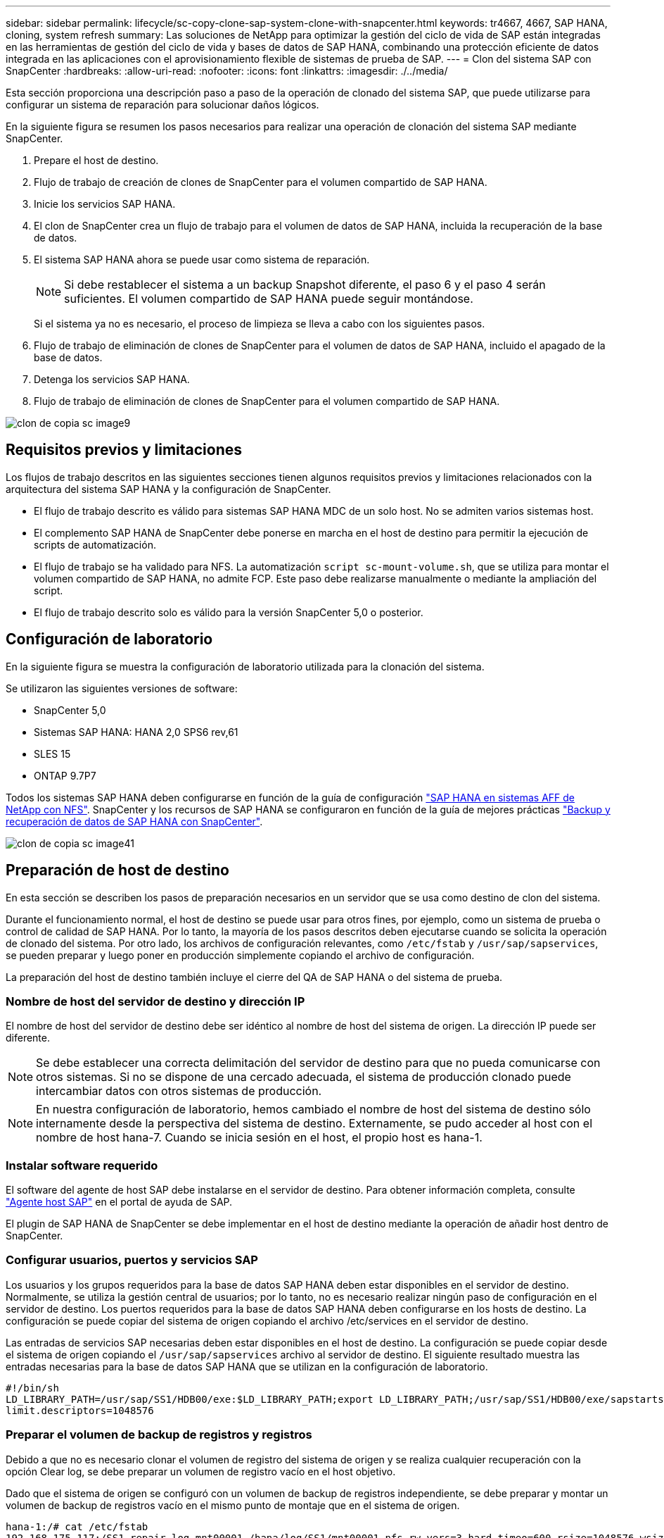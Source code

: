 ---
sidebar: sidebar 
permalink: lifecycle/sc-copy-clone-sap-system-clone-with-snapcenter.html 
keywords: tr4667, 4667, SAP HANA, cloning, system refresh 
summary: Las soluciones de NetApp para optimizar la gestión del ciclo de vida de SAP están integradas en las herramientas de gestión del ciclo de vida y bases de datos de SAP HANA, combinando una protección eficiente de datos integrada en las aplicaciones con el aprovisionamiento flexible de sistemas de prueba de SAP. 
---
= Clon del sistema SAP con SnapCenter
:hardbreaks:
:allow-uri-read: 
:nofooter: 
:icons: font
:linkattrs: 
:imagesdir: ./../media/


Esta sección proporciona una descripción paso a paso de la operación de clonado del sistema SAP, que puede utilizarse para configurar un sistema de reparación para solucionar daños lógicos.

En la siguiente figura se resumen los pasos necesarios para realizar una operación de clonación del sistema SAP mediante SnapCenter.

. Prepare el host de destino.
. Flujo de trabajo de creación de clones de SnapCenter para el volumen compartido de SAP HANA.
. Inicie los servicios SAP HANA.
. El clon de SnapCenter crea un flujo de trabajo para el volumen de datos de SAP HANA, incluida la recuperación de la base de datos.
. El sistema SAP HANA ahora se puede usar como sistema de reparación.
+

NOTE: Si debe restablecer el sistema a un backup Snapshot diferente, el paso 6 y el paso 4 serán suficientes. El volumen compartido de SAP HANA puede seguir montándose.

+
Si el sistema ya no es necesario, el proceso de limpieza se lleva a cabo con los siguientes pasos.

. Flujo de trabajo de eliminación de clones de SnapCenter para el volumen de datos de SAP HANA, incluido el apagado de la base de datos.
. Detenga los servicios SAP HANA.
. Flujo de trabajo de eliminación de clones de SnapCenter para el volumen compartido de SAP HANA.


image::sc-copy-clone-image9.png[clon de copia sc image9]



== Requisitos previos y limitaciones

Los flujos de trabajo descritos en las siguientes secciones tienen algunos requisitos previos y limitaciones relacionados con la arquitectura del sistema SAP HANA y la configuración de SnapCenter.

* El flujo de trabajo descrito es válido para sistemas SAP HANA MDC de un solo host. No se admiten varios sistemas host.
* El complemento SAP HANA de SnapCenter debe ponerse en marcha en el host de destino para permitir la ejecución de scripts de automatización.
* El flujo de trabajo se ha validado para NFS. La automatización `script sc-mount-volume.sh`, que se utiliza para montar el volumen compartido de SAP HANA, no admite FCP. Este paso debe realizarse manualmente o mediante la ampliación del script.
* El flujo de trabajo descrito solo es válido para la versión SnapCenter 5,0 o posterior.




== Configuración de laboratorio

En la siguiente figura se muestra la configuración de laboratorio utilizada para la clonación del sistema.

Se utilizaron las siguientes versiones de software:

* SnapCenter 5,0
* Sistemas SAP HANA: HANA 2,0 SPS6 rev,61
* SLES 15
* ONTAP 9.7P7


Todos los sistemas SAP HANA deben configurarse en función de la guía de configuración https://docs.netapp.com/us-en/netapp-solutions-sap/bp/saphana_aff_nfs_introduction.html["SAP HANA en sistemas AFF de NetApp con NFS"]. SnapCenter y los recursos de SAP HANA se configuraron en función de la guía de mejores prácticas https://docs.netapp.com/us-en/netapp-solutions-sap/backup/saphana-br-scs-overview.html["Backup y recuperación de datos de SAP HANA con SnapCenter"].

image::sc-copy-clone-image41.png[clon de copia sc image41]



== Preparación de host de destino

En esta sección se describen los pasos de preparación necesarios en un servidor que se usa como destino de clon del sistema.

Durante el funcionamiento normal, el host de destino se puede usar para otros fines, por ejemplo, como un sistema de prueba o control de calidad de SAP HANA. Por lo tanto, la mayoría de los pasos descritos deben ejecutarse cuando se solicita la operación de clonado del sistema. Por otro lado, los archivos de configuración relevantes, como `/etc/fstab` y `/usr/sap/sapservices`, se pueden preparar y luego poner en producción simplemente copiando el archivo de configuración.

La preparación del host de destino también incluye el cierre del QA de SAP HANA o del sistema de prueba.



=== *Nombre de host del servidor de destino y dirección IP*

El nombre de host del servidor de destino debe ser idéntico al nombre de host del sistema de origen. La dirección IP puede ser diferente.


NOTE: Se debe establecer una correcta delimitación del servidor de destino para que no pueda comunicarse con otros sistemas. Si no se dispone de una cercado adecuada, el sistema de producción clonado puede intercambiar datos con otros sistemas de producción.


NOTE: En nuestra configuración de laboratorio, hemos cambiado el nombre de host del sistema de destino sólo internamente desde la perspectiva del sistema de destino. Externamente, se pudo acceder al host con el nombre de host hana-7. Cuando se inicia sesión en el host, el propio host es hana-1.



=== *Instalar software requerido*

El software del agente de host SAP debe instalarse en el servidor de destino. Para obtener información completa, consulte https://help.sap.com/doc/saphelp_nw73ehp1/7.31.19/en-US/8b/92b1cf6d5f4a7eac40700295ea687f/content.htm?no_cache=true["Agente host SAP"] en el portal de ayuda de SAP.

El plugin de SAP HANA de SnapCenter se debe implementar en el host de destino mediante la operación de añadir host dentro de SnapCenter.



=== *Configurar usuarios, puertos y servicios SAP*

Los usuarios y los grupos requeridos para la base de datos SAP HANA deben estar disponibles en el servidor de destino. Normalmente, se utiliza la gestión central de usuarios; por lo tanto, no es necesario realizar ningún paso de configuración en el servidor de destino. Los puertos requeridos para la base de datos SAP HANA deben configurarse en los hosts de destino. La configuración se puede copiar del sistema de origen copiando el archivo /etc/services en el servidor de destino.

Las entradas de servicios SAP necesarias deben estar disponibles en el host de destino. La configuración se puede copiar desde el sistema de origen copiando el `/usr/sap/sapservices` archivo al servidor de destino. El siguiente resultado muestra las entradas necesarias para la base de datos SAP HANA que se utilizan en la configuración de laboratorio.

....
#!/bin/sh
LD_LIBRARY_PATH=/usr/sap/SS1/HDB00/exe:$LD_LIBRARY_PATH;export LD_LIBRARY_PATH;/usr/sap/SS1/HDB00/exe/sapstartsrv pf=/usr/sap/SS1/SYS/profile/SS1_HDB00_hana-1 -D -u ss1adm
limit.descriptors=1048576
....


=== Preparar el volumen de backup de registros y registros

Debido a que no es necesario clonar el volumen de registro del sistema de origen y se realiza cualquier recuperación con la opción Clear log, se debe preparar un volumen de registro vacío en el host objetivo.

Dado que el sistema de origen se configuró con un volumen de backup de registros independiente, se debe preparar y montar un volumen de backup de registros vacío en el mismo punto de montaje que en el sistema de origen.

....
hana-1:/# cat /etc/fstab
192.168.175.117:/SS1_repair_log_mnt00001 /hana/log/SS1/mnt00001 nfs rw,vers=3,hard,timeo=600,rsize=1048576,wsize=1048576,intr,noatime,nolock 0 0
192.168.175.117:/SS1_repair_log_backup /mnt/log-backup nfs rw,vers=3,hard,timeo=600,rsize=1048576,wsize=1048576,intr,noatime,nolock 0 0
....
Dentro del volumen de registro hdb*, debe crear subdirectorios de la misma forma que en el sistema de origen.

....
hana-1:/ # ls -al /hana/log/SS1/mnt00001/
total 16
drwxrwxrwx 5 root root 4096 Dec 1 06:15 .
drwxrwxrwx 1 root root 16 Nov 30 08:56 ..
drwxr-xr-- 2 ss1adm sapsys 4096 Dec 1 06:14 hdb00001
drwxr-xr-- 2 ss1adm sapsys 4096 Dec 1 06:15 hdb00002.00003
drwxr-xr-- 2 ss1adm sapsys 4096 Dec 1 06:15 hdb00003.00003
....
En el volumen de copia de seguridad de registro, se deben crear subdirectorios para el sistema y la base de datos de tenant.

....
hana-1:/ # ls -al /mnt/log-backup/
total 12
drwxr-xr-- 2 ss1adm sapsys 4096 Dec 1 04:48 .
drwxr-xr-- 2 ss1adm sapsys 4896 Dec 1 03:42 ..
drwxr-xr-- 2 ss1adm sapsys 4096 Dec 1 06:15 DB_SS1
drwxr-xr-- 2 ss1adm sapsys 4096 Dec 1 06:14 SYSTEMDB
....


=== *Preparar montajes del sistema de archivos*

Debe preparar puntos de montaje para los datos y el volumen compartido.

Con nuestro ejemplo, los directorios `/hana/data/SS1/mnt00001`, `/hana/shared` y `usr/sap/SS1` deben ser creados.



=== *Preparar la ejecución del script*

Debe agregar los scripts, que deben ejecutarse en el sistema de destino en el archivo de configuración de comandos permitidos de SnapCenter.

....
hana-7:/opt/NetApp/snapcenter/scc/etc # cat /opt/NetApp/snapcenter/scc/etc/allowed_commands.config
command: mount
command: umount
command: /mnt/sapcc-share/SAP-System-Refresh/sc-system-refresh.sh
command: /mnt/sapcc-share/SAP-System-Refresh/sc-mount-volume.sh
hana-7:/opt/NetApp/snapcenter/scc/etc #
....


== Clonado del volumen compartido de HANA

. Seleccione un backup Snapshot del volumen compartido del sistema de origen SS1 y haga clic en Clonar.


image::sc-copy-clone-image42.png[clon de copia sc image42]

. Seleccione el host donde se ha preparado el sistema de reparación de destino. La dirección IP de exportación de NFS debe ser la interfaz de red de almacenamiento del host de destino. El SID de destino mantiene el mismo SID que el sistema de origen. En nuestro ejemplo SS1.


image::sc-copy-clone-image43.png[clon de copia sc image43]

. Escriba el script de montaje con las opciones de línea de comandos requeridas.
+

NOTE: El sistema SAP HANA utiliza un único volumen para `/hana/shared` , así como para `/usr/sap/SS1`, separados en subdirectorios como se recomienda en la guía de configuración https://www.netapp.com/media/17238-tr4435.pdf["SAP HANA en sistemas AFF de NetApp con NFS"]. El script `sc-mount-volume.sh` admite esta configuración mediante una opción de línea de comandos especial para la ruta de montaje. Si la opción de línea de comandos mount path es igual a usr-sap-and-shared, el script monta los subdirectorios compartidos y usr-sap en el volumen de forma acorde.



image::sc-copy-clone-image44.png[clon de copia sc image44]

. La pantalla Detalles del trabajo en SnapCenter muestra el progreso de la operación.


image::sc-copy-clone-image45.png[clon de copia sc image45]

. El archivo log del script sc-mount-volume.sh muestra los diferentes pasos ejecutados para la operación de montaje.


....
20201201041441###hana-1###sc-mount-volume.sh: Adding entry in /etc/fstab.
20201201041441###hana-1###sc-mount-volume.sh: 192.168.175.117://SS1_shared_Clone_05132205140448713/usr-sap /usr/sap/SS1 nfs rw,vers=3,hard,timeo=600,rsize=1048576,wsize=1048576,intr,noatime,nolock 0 0
20201201041441###hana-1###sc-mount-volume.sh: Mounting volume: mount /usr/sap/SS1.
20201201041441###hana-1###sc-mount-volume.sh: 192.168.175.117:/SS1_shared_Clone_05132205140448713/shared /hana/shared nfs rw,vers=3,hard,timeo=600,rsize=1048576,wsize=1048576,intr,noatime,nolock 0 0
20201201041441###hana-1###sc-mount-volume.sh: Mounting volume: mount /hana/shared.
20201201041441###hana-1###sc-mount-volume.sh: usr-sap-and-shared mounted successfully.
20201201041441###hana-1###sc-mount-volume.sh: Change ownership to ss1adm.
....
. Cuando finaliza el flujo de trabajo de SnapCenter, los sistemas de archivos /usr/sap/SS1 y /hana/shared se montan en el host de destino.


....
hana-1:~ # df
Filesystem 1K-blocks Used Available Use% Mounted on
192.168.175.117:/SS1_repair_log_mnt00001 262144000 320 262143680 1% /hana/log/SS1/mnt00001
192.168.175.100:/sapcc_share 1020055552 53485568 966569984 6% /mnt/sapcc-share
192.168.175.117:/SS1_repair_log_backup 104857600 256 104857344 1% /mnt/log-backup
192.168.175.117:/SS1_shared_Clone_05132205140448713/usr-sap 262144064 10084608 252059456 4% /usr/sap/SS1
192.168.175.117:/SS1_shared_Clone_05132205140448713/shared 262144064 10084608 252059456 4% /hana/shared
....
. En SnapCenter, se puede ver un nuevo recurso para el volumen clonado.


image::sc-copy-clone-image46.png[clon de copia sc image46]

. Ahora que el volumen compartido /hana/está disponible, los servicios SAP HANA pueden iniciarse.


....
hana-1:/mnt/sapcc-share/SAP-System-Refresh # systemctl start sapinit
....
. Ahora se han iniciado los procesos de SAP Host Agent y sapstartsrv.


....
hana-1:/mnt/sapcc-share/SAP-System-Refresh # ps -ef |grep sap
root 12377 1 0 04:34 ? 00:00:00 /usr/sap/hostctrl/exe/saphostexec pf=/usr/sap/hostctrl/exe/host_profile
sapadm 12403 1 0 04:34 ? 00:00:00 /usr/lib/systemd/systemd --user
sapadm 12404 12403 0 04:34 ? 00:00:00 (sd-pam)
sapadm 12434 1 1 04:34 ? 00:00:00 /usr/sap/hostctrl/exe/sapstartsrv pf=/usr/sap/hostctrl/exe/host_profile -D
root 12485 12377 0 04:34 ? 00:00:00 /usr/sap/hostctrl/exe/saphostexec pf=/usr/sap/hostctrl/exe/host_profile
root 12486 12485 0 04:34 ? 00:00:00 /usr/sap/hostctrl/exe/saposcol -l -w60 pf=/usr/sap/hostctrl/exe/host_profile
ss1adm 12504 1 0 04:34 ? 00:00:00 /usr/sap/SS1/HDB00/exe/sapstartsrv pf=/usr/sap/SS1/SYS/profile/SS1_HDB00_hana-1 -D -u ss1adm
root 12582 12486 0 04:34 ? 00:00:00 /usr/sap/hostctrl/exe/saposcol -l -w60 pf=/usr/sap/hostctrl/exe/host_profile
root 12585 7613 0 04:34 pts/0 00:00:00 grep --color=auto sap
hana-1:/mnt/sapcc-share/SAP-System-Refresh #
....


== Clonado de servicios de aplicaciones SAP adicionales

Los servicios adicionales de aplicaciones SAP se clonan del mismo modo que el volumen compartido de SAP HANA, tal como se describe en la sección «Clonación del volumen compartido de SAP HANA». Por supuesto, los volúmenes de almacenamiento necesarios de los servidores de aplicaciones SAP también deben protegerse con SnapCenter.

Debe agregar las entradas de servicios requeridas a /usr/sap/sapservices, y los puertos, usuarios y puntos de montaje del sistema de archivos (por ejemplo, /usr/sap/sid) deben estar preparados.



== Clonar el volumen de datos y recuperar la base de datos de HANA

. Seleccione un backup de SAP HANA Snapshot del sistema de origen SS1.


image::sc-copy-clone-image47.png[clon de copia sc image47]

. Seleccione el host donde se ha preparado el sistema de reparación de destino. La dirección IP de exportación de NFS debe ser la interfaz de red de almacenamiento del host de destino. El SID de destino mantiene el mismo SID que el sistema de origen. En nuestro ejemplo SS1


image::sc-copy-clone-image48.png[clon de copia sc image48]

. Introduzca los scripts posteriores a la clonado con las opciones de línea de comandos requeridas.
+

NOTE: El script de la operación de recuperación recupera la base de datos SAP HANA al momento específico de la operación Snapshot y no ejecuta ninguna recuperación futura. Si se requiere una recuperación futura a un momento específico, la recuperación debe realizarse manualmente. La recuperación manual de reenvío también requiere que los backups de registros del sistema de origen estén disponibles en el host de destino.



image::sc-copy-clone-image23.png[clon de copia sc image23]

La pantalla de detalles del trabajo en SnapCenter muestra el progreso de la operación.

image::sc-copy-clone-image49.png[clon de copia sc image49]

El archivo log del `sc-system-refresh` script muestra los diferentes pasos que se ejecutan para el montaje y la operación de recuperación.

....
20201201052124###hana-1###sc-system-refresh.sh: Recover system database.
20201201052124###hana-1###sc-system-refresh.sh: /usr/sap/SS1/HDB00/exe/Python/bin/python /usr/sap/SS1/HDB00/exe/python_support/recoverSys.py --command "RECOVER DATA USING SNAPSHOT CLEAR LOG"
20201201052156###hana-1###sc-system-refresh.sh: Wait until SAP HANA database is started ....
20201201052156###hana-1###sc-system-refresh.sh: Status: GRAY
20201201052206###hana-1###sc-system-refresh.sh: Status: GREEN
20201201052206###hana-1###sc-system-refresh.sh: SAP HANA database is started.
20201201052206###hana-1###sc-system-refresh.sh: Source system has a single tenant and tenant name is identical to source SID: SS1
20201201052206###hana-1###sc-system-refresh.sh: Target tenant will have the same name as target SID: SS1.
20201201052206###hana-1###sc-system-refresh.sh: Recover tenant database SS1.
20201201052206###hana-1###sc-system-refresh.sh: /usr/sap/SS1/SYS/exe/hdb/hdbsql -U SS1KEY RECOVER DATA FOR SS1 USING SNAPSHOT CLEAR LOG
0 rows affected (overall time 34.773885 sec; server time 34.772398 sec)
20201201052241###hana-1###sc-system-refresh.sh: Checking availability of Indexserver for tenant SS1.
20201201052241###hana-1###sc-system-refresh.sh: Recovery of tenant database SS1 succesfully finished.
20201201052241###hana-1###sc-system-refresh.sh: Status: GREEN
After the recovery operation, the HANA database is running and the data volume is mounted at the target host.
hana-1:/mnt/log-backup # df
Filesystem 1K-blocks Used Available Use% Mounted on
192.168.175.117:/SS1_repair_log_mnt00001 262144000 760320 261383680 1% /hana/log/SS1/mnt00001
192.168.175.100:/sapcc_share 1020055552 53486592 966568960 6% /mnt/sapcc-share
192.168.175.117:/SS1_repair_log_backup 104857600 512 104857088 1% /mnt/log-backup
192.168.175.117:/SS1_shared_Clone_05132205140448713/usr-sap 262144064 10090496 252053568 4% /usr/sap/SS1
192.168.175.117:/SS1_shared_Clone_05132205140448713/shared 262144064 10090496 252053568 4% /hana/shared
192.168.175.117:/SS1_data_mnt00001_Clone_0421220520054605 262144064 3732864 258411200 2% /hana/data/SS1/mnt00001
....
El sistema SAP HANA ahora está disponible y se puede usar, por ejemplo, como sistema de reparación.
